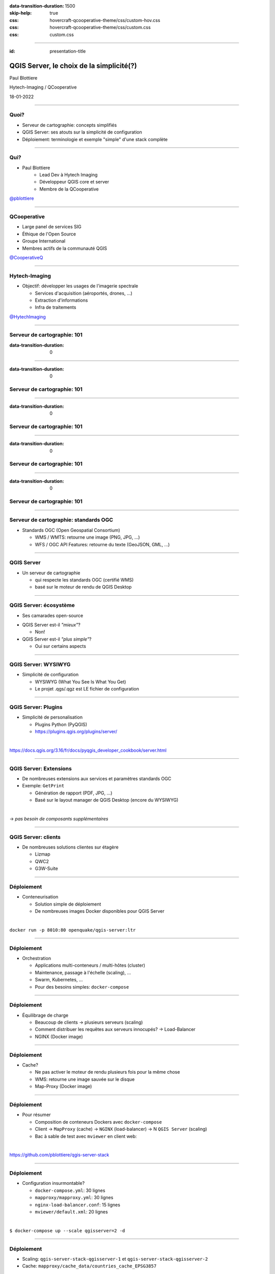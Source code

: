 :data-transition-duration: 1500
:skip-help: true
:css: hovercraft-qcooperative-theme/css/custom-hov.css
:css: hovercraft-qcooperative-theme/css/custom.css
:css: custom.css

.. |twitter| image:: images/twitter.png
  :width: 30

.. title:: QGIS Server, le choix de la simplicité

----

:id: presentation-title

QGIS Server, le choix de la simplicité(?)
~~~~~~~~~~~~~~~~~~~~~~~~~~~~~~~~~~~~~~~~~

Paul Blottiere

Hytech-Imaging / QCooperative

18-01-2022

.. image:: images/qgis.png
    :class: centered
    :width: 400

----

Quoi?
=====

+ Serveur de cartographie: concepts simplifiés
+ QGIS Server: ses atouts sur la simplicité de configuration
+ Déploiement: terminologie et exemple "simple" d'une stack complète

.. image:: images/compass.jpg
    :class: centered
    :width: 500

----

Qui?
====

+ Paul Blottiere
    + Lead Dev à Hytech Imaging
    + Développeur QGIS core et server
    + Membre de la QCooperative

.. image:: images/pblottiere.png
    :class: centered
    :width: 200

.. class:: centered

   |twitter| `@pblottiere <https://twitter.com/pblottiere>`_

----

QCooperative
============

+ Large panel de services SIG
+ Éthique de l'Open Source
+ Groupe International
+ Membres actifs de la communauté QGIS

.. image:: images/qcooperative.png
    :class: centered
    :width: 500


.. class:: centered

   |twitter| `@CooperativeQ <https://twitter.com/CooperativeQ>`_

----

Hytech-Imaging
==============

+ Objectif: développer les usages de l'imagerie spectrale

  + Services d'acquisition (aéroportés, drones, ...)
  + Extraction d'informations
  + Infra de traitements

.. image:: images/hti.jpg
    :class: centered
    :width: 400


.. class:: centered

   |twitter| `@HytechImaging <https://twitter.com/HytechImaging>`_

-----

Serveur de cartographie: 101
============================

:data-transition-duration: 0

.. image:: images/mapserver.png
    :class: centered
    :width: 1000

-----

:data-transition-duration: 0

Serveur de cartographie: 101
============================

.. image:: images/mapserver_distrib.png
    :class: centered
    :width: 1000

-----

:data-transition-duration: 0

Serveur de cartographie: 101
============================

.. image:: images/mapserver_update.png
    :class: centered
    :width: 1000

-----

:data-transition-duration: 0

Serveur de cartographie: 101
============================

.. image:: images/mapserver_interop.png
    :class: centered
    :width: 1000

-----

:data-transition-duration: 0

Serveur de cartographie: 101
============================

.. image:: images/mapserver_full.png
    :class: centered
    :width: 1000

-----

Serveur de cartographie: standards OGC
======================================

+ Standards OGC (Open Geospatial Consortium)

  + WMS / WMTS: retourne une image (PNG, JPG, ...)
  + WFS / OGC API Features: retourne du texte (GeoJSON, GML, ...)

.. image:: images/wms_wfs.png
    :class: centered
    :width: 1000

-----

QGIS Server
===========

+ Un serveur de cartographie

  + qui respecte les standards OGC (certifié WMS)
  + basé sur le moteur de rendu de QGIS Desktop

-----

QGIS Server: écosystème
=======================

+ Ses camarades open-source

.. image:: images/mapservers.png
    :class: centered
    :width: 1200

+ QGIS Server est-il *"mieux"*?

  + Non!

+ QGIS Server est-il *"plus simple"*?

  + Oui sur certains aspects

-----

QGIS Server: WYSIWYG
====================

+ Simplicité de configuration

  + WYSIWYG (What You See Is What You Get)
  + Le projet .qgs/.qgz est LE fichier de configuration

.. image:: images/config.png
    :class: centered
    :width: 1200

-----

QGIS Server: Plugins
====================

+ Simplicité de personalisation

  + Plugins Python (PyQGIS)
  + https://plugins.qgis.org/plugins/server/

|

.. class:: centered

  https://docs.qgis.org/3.16/fr/docs/pyqgis_developer_cookbook/server.html

-----

QGIS Server: Extensions
=======================

+ De nombreuses extensions aux services et paramètres standards OGC
+ Exemple: ``GetPrint``

  + Génération de rapport (PDF, JPG, ...)
  + Basé sur le layout manager de QGIS Desktop (encore du WYSIWYG)

|

.. class:: centered

   -> *pas besoin de composants supplémentaires*

-----

QGIS Server: clients
====================

+ De nombreuses solutions clientes sur étagère

  + Lizmap
  + QWC2
  + G3W-Suite

.. image:: images/lizmap.jpg
    :class: centered
    :width: 1200

-----

Déploiement
===========

+ Conteneurisation

  + Solution simple de déploiement
  + De nombreuses images Docker disponibles pour QGIS Server

|

.. class:: centered

  ``docker run -p 8010:80 openquake/qgis-server:ltr``

-----

Déploiement
===========

+ Orchestration

  + Applications multi-conteneurs / multi-hôtes (cluster)
  + Maintenance, passage à l'échelle (scaling), ...
  + Swarm, Kubernetes, ...
  + Pour des besoins simples: ``docker-compose``

-----

Déploiement
===========

+ Équilibrage de charge

  + Beaucoup de clients -> plusieurs serveurs (scaling)
  + Comment distribuer les requêtes aux serveurs innocupés? -> Load-Balancer
  + NGINX (Docker image)

.. image:: images/loadbalancer.png
    :class: centered
    :width: 1000

-----

Déploiement
===========

+ Cache?

  + Ne pas activer le moteur de rendu plusieurs fois pour la même chose
  + WMS: retourne une image sauvée sur le disque
  + Map-Proxy (Docker image)

.. image:: images/mapproxy.png
    :class: centered
    :width: 1000

-----

Déploiement
===========

+ Pour résumer

  + Composition de conteneurs Dockers avec ``docker-compose``
  + Client -> ``MapProxy`` (cache) -> ``NGINX`` (load-balancer) -> N ``QGIS Server`` (scaling)
  + Bac à sable de test avec ``mviewer`` en client web:

|

.. class:: centered

  https://github.com/pblottiere/qgis-server-stack

-----

Déploiement
===========

+ Configuration insurmontable?

  + ``docker-compose.yml``: 30 lignes
  + ``mapproxy/mapproxy.yml``: 30 lignes
  + ``nginx-load-balancer.conf``: 15 lignes
  + ``mviewer/default.xml``: 20 lignes

|

.. class:: centered

  ``$ docker-compose up --scale qgisserver=2 -d``

-----

Déploiement
===========

+ Scaling: ``qgis-server-stack-qgisserver-1`` et ``qgis-server-stack-qgisserver-2``
+ Cache: ``mapproxy/cache_data/countries_cache_EPSG3857``

.. image:: images/mviewer.png
    :class: centered
    :width: 1000

-----

Conclusions
===========

+ Concepts assez palpables

  + QGIS Server: ses atouts pour la simplicité de configuration
  + Déploiement de QGIS Server: exemple "simple" d'une stack complète

+ Mais pas si simple en production...

  + Si projet complexe (performance en cas de nombreuses couches, ...)
  + Si déploiement/maintenance sur clusters

-----

.. class:: chapter

   Merci
